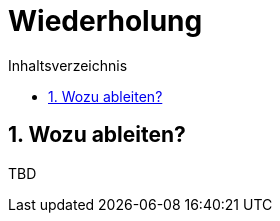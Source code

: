 = Wiederholung
:stem: 
:toc: left
:toc-title: Inhaltsverzeichnis
:sectnums:
:icons: font
:keywords: ableitung, produktregel, kettenregel, zweite ableitung

== Wozu ableiten?

TBD